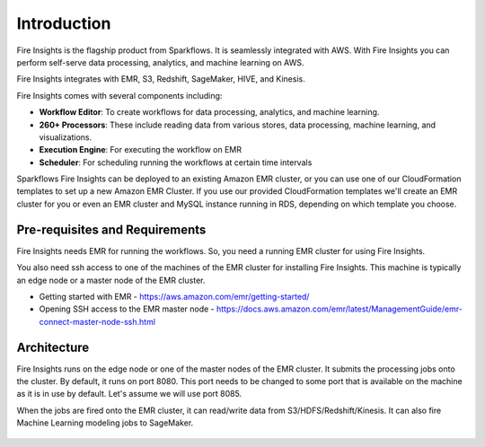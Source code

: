Introduction
============

Fire Insights is the flagship product from Sparkflows. It is seamlessly integrated with AWS. With Fire Insights you can perform self-serve data processing, analytics, and machine learning on AWS.

Fire Insights integrates with EMR, S3, Redshift, SageMaker, HIVE, and Kinesis.

Fire Insights comes with several components including:

- **Workflow Editor**: To create workflows for data processing, analytics, and machine learning.
- **260+ Processors**: These include reading data from various stores, data processing, machine learning, and visualizations.
- **Execution Engine**: For executing the workflow on EMR
- **Scheduler**: For scheduling running the workflows at certain time intervals

Sparkflows Fire Insights can be deployed to an existing Amazon EMR cluster, or you can use one of our CloudFormation templates to set up a new Amazon EMR Cluster. If you use our provided CloudFormation templates we'll create an EMR cluster for you or even an EMR cluster and MySQL instance running in RDS, depending on which template you choose.


Pre-requisites and Requirements
--------------------------------

Fire Insights needs EMR for running the workflows. So, you need a running EMR cluster for using Fire Insights.

You also need ssh access to one of the machines of the EMR cluster for installing Fire Insights. This machine is typically an edge node or a master node of the EMR cluster.

* Getting started with EMR - https://aws.amazon.com/emr/getting-started/
* Opening SSH access to the EMR master node - https://docs.aws.amazon.com/emr/latest/ManagementGuide/emr-connect-master-node-ssh.html


Architecture
------------

Fire Insights runs on the edge node or one of the master nodes of the EMR cluster. It submits the processing jobs onto the cluster. By default, it runs on port 8080. This port needs to be changed to some port that is available on the machine as it is in use by default. Let's assume we will use port 8085.

When the jobs are fired onto the EMR cluster, it can read/write data from S3/HDFS/Redshift/Kinesis. It can also fire Machine Learning modeling jobs to SageMaker.

.. figure:: ../_assets/aws/aws-architecture-1.png
   :alt: Architecture
   :align: center
